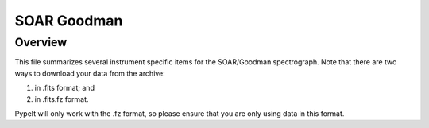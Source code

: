************
SOAR Goodman
************

Overview
========

This file summarizes several instrument specific
items for the SOAR/Goodman spectrograph. Note that
there are two ways to download your data from the
archive:

(1) in .fits format; and
(2) in .fits.fz format.

PypeIt will only work with the .fz format, so please
ensure that you are only using data in this format.

